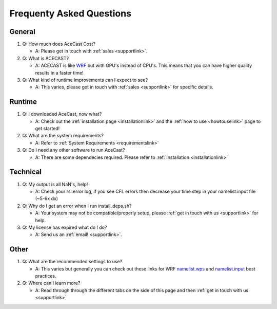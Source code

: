 Frequenty Asked Questions
=========================

General
-------
#. Q: How much does AceCast Cost? 

   * A: Please get in touch with :ref:`sales <supportlink>`.

#. Q: What is ACECAST?
    
   * A: ACECAST is like `WRF <https://www.mmm.ucar.edu/weather-research-and-forecasting-model>`_ but with GPU's instead of CPU's. This means that you can have higher quality results in a faster time!

#. Q: What kind of runtime improvements can I expect to see?

   * A: This varies, please get in touch with :ref:`sales <supportlink>` for specific details.


Runtime
-------

#. Q: I downloaded AceCast, now what?

   * A: Check out the :ref:`installation page <installationlink>` and the :ref:`how to use <howtouselink>` page to get started!

#. Q: What are the system requirements?

   * A: Refer to :ref:`System Requirements <requirementslink>`

#. Q: Do I need any other software to run AceCast?

   * A: There are some dependecies required. Please refer to :ref:`Installation <installationlink>`


Technical
---------

#. Q: My output is all NaN's, help!

   * A: Check your rsl.error log, if you see CFL errors then decrease your time step in your namelist.input file (~5-6x dx)

#. Q: Why do I get an error when I run install_deps.sh?

   * A: Your system may not be compatible/properly setup, please :ref:`get in touch with us <supportlink>` for help.

#. Q: My license has expired what do I do?

   * A: Send us an :ref:`email! <supportlink>`.


Other
-----
#. Q: What are the recommended settings to use?

   * A: This varies but generally you can check out these links for WRF `namelist.wps <https://www2.mmm.ucar.edu/wrf/users/namelist_best_prac_wps.html/>`_
     and `namelist.input <https://www2.mmm.ucar.edu/wrf/users/namelist_best_prac_wrf.html/>`_ best practices.




#. Q: Where can I learn more?

   * A: Read through through the different tabs on the side of this page and then :ref:`get in touch with us <supportlink>`



